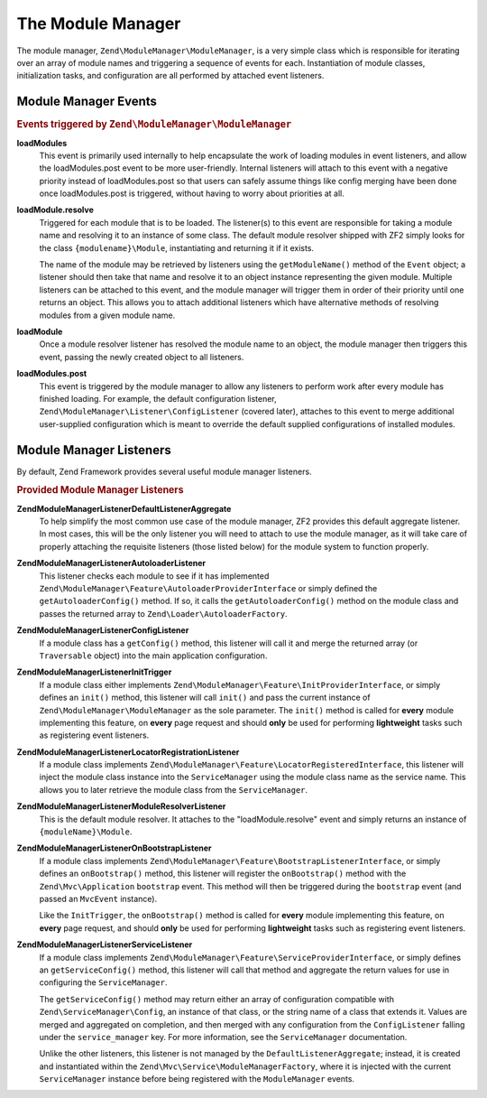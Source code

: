 .. _zend.module-manager.module-manager:

The Module Manager
==================

The module manager, ``Zend\ModuleManager\ModuleManager``, is a very simple class which is responsible for iterating
over an array of module names and triggering a sequence of events for each. Instantiation of module classes,
initialization tasks, and configuration are all performed by attached event listeners.

.. _zend.module-manager.module-manager.module-manager-events:

Module Manager Events
---------------------

.. rubric:: Events triggered by ``Zend\ModuleManager\ModuleManager``

**loadModules**
   This event is primarily used internally to help encapsulate the work of loading modules in event listeners, and
   allow the loadModules.post event to be more user-friendly. Internal listeners will attach to this event with a
   negative priority instead of loadModules.post so that users can safely assume things like config merging have
   been done once loadModules.post is triggered, without having to worry about priorities at all.

**loadModule.resolve**
   Triggered for each module that is to be loaded. The listener(s) to this event are responsible for taking a
   module name and resolving it to an instance of some class. The default module resolver shipped with ZF2 simply
   looks for the class ``{modulename}\Module``, instantiating and returning it if it exists.

   The name of the module may be retrieved by listeners using the ``getModuleName()`` method of the ``Event``
   object; a listener should then take that name and resolve it to an object instance representing the given
   module. Multiple listeners can be attached to this event, and the module manager will trigger them in order of
   their priority until one returns an object. This allows you to attach additional listeners which have
   alternative methods of resolving modules from a given module name.

**loadModule**
   Once a module resolver listener has resolved the module name to an object, the module manager then triggers this
   event, passing the newly created object to all listeners.

**loadModules.post**
   This event is triggered by the module manager to allow any listeners to perform work after every module has
   finished loading. For example, the default configuration listener,
   ``Zend\ModuleManager\Listener\ConfigListener`` (covered later), attaches to this event to merge additional
   user-supplied configuration which is meant to override the default supplied configurations of installed modules.

.. _zend.module-manager.module-manager.module-manager-listeners:

Module Manager Listeners
------------------------

By default, Zend Framework provides several useful module manager listeners.

.. rubric:: Provided Module Manager Listeners

**Zend\ModuleManager\Listener\DefaultListenerAggregate**
   To help simplify the most common use case of the module manager, ZF2 provides this default aggregate listener.
   In most cases, this will be the only listener you will need to attach to use the module manager, as it will take
   care of properly attaching the requisite listeners (those listed below) for the module system to function
   properly.

**Zend\ModuleManager\Listener\AutoloaderListener**
   This listener checks each module to see if it has implemented
   ``Zend\ModuleManager\Feature\AutoloaderProviderInterface`` or simply defined the ``getAutoloaderConfig()``
   method. If so, it calls the ``getAutoloaderConfig()`` method on the module class and passes the returned array
   to ``Zend\Loader\AutoloaderFactory``.

**Zend\ModuleManager\Listener\ConfigListener**
   If a module class has a ``getConfig()`` method, this listener will call it and merge the returned array (or
   ``Traversable`` object) into the main application configuration.

**Zend\ModuleManager\Listener\InitTrigger**
   If a module class either implements ``Zend\ModuleManager\Feature\InitProviderInterface``, or simply defines an
   ``init()`` method, this listener will call ``init()`` and pass the current instance of
   ``Zend\ModuleManager\ModuleManager`` as the sole parameter. The ``init()`` method is called for **every** module
   implementing this feature, on **every** page request and should **only** be used for performing **lightweight**
   tasks such as registering event listeners.

**Zend\ModuleManager\Listener\LocatorRegistrationListener**
   If a module class implements ``Zend\ModuleManager\Feature\LocatorRegisteredInterface``, this listener will
   inject the module class instance into the ``ServiceManager`` using the module class name as the service name.
   This allows you to later retrieve the module class from the ``ServiceManager``.

**Zend\ModuleManager\Listener\ModuleResolverListener**
   This is the default module resolver. It attaches to the "loadModule.resolve" event and simply returns an
   instance of ``{moduleName}\Module``.

**Zend\ModuleManager\Listener\OnBootstrapListener**
   If a module class implements ``Zend\ModuleManager\Feature\BootstrapListenerInterface``, or simply defines an
   ``onBootstrap()`` method, this listener will register the ``onBootstrap()`` method with the
   ``Zend\Mvc\Application`` ``bootstrap`` event. This method will then be triggered during the ``bootstrap`` event
   (and passed an ``MvcEvent`` instance).

   Like the ``InitTrigger``, the ``onBootstrap()`` method is called for **every** module implementing this feature,
   on **every** page request, and should **only** be used for performing **lightweight** tasks such as registering
   event listeners.

**Zend\ModuleManager\Listener\ServiceListener**
   If a module class implements ``Zend\ModuleManager\Feature\ServiceProviderInterface``, or simply defines an
   ``getServiceConfig()`` method, this listener will call that method and aggregate the return values for
   use in configuring the ``ServiceManager``.

   The ``getServiceConfig()`` method may return either an array of configuration compatible with
   ``Zend\ServiceManager\Config``, an instance of that class, or the string name of a class that extends it.
   Values are merged and aggregated on completion, and then merged with any configuration from the
   ``ConfigListener`` falling under the ``service_manager`` key. For more information, see the ``ServiceManager``
   documentation.

   Unlike the other listeners, this listener is not managed by the ``DefaultListenerAggregate``; instead, it is
   created and instantiated within the ``Zend\Mvc\Service\ModuleManagerFactory``, where it is injected with the
   current ``ServiceManager`` instance before being registered with the ``ModuleManager`` events.


